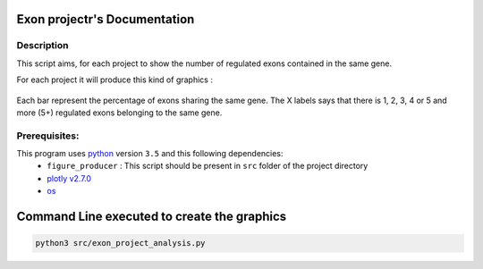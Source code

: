 Exon projectr's Documentation
==========================================

Description
------------

This script aims, for each project to show the number of regulated exons contained in the same gene.


For each project it will produce this kind of graphics :

.. Figure:: images/img2.png
  :align: center

Each bar represent the percentage of exons sharing the same gene.
The X labels says that there is 1, 2, 3, 4 or 5 and more (5+) regulated exons belonging to the same gene.


Prerequisites:
--------------

This program uses `python <https://www.python.org>`_ version ``3.5`` and this following dependencies:
  * ``figure_producer`` : This script should be present in ``src`` folder of the project directory
  * `plotly v2.7.0 <https://plot.ly/python/>`_
  * `os <https://docs.python.org/3.5/library/os.html>`_


Command Line executed to create the graphics
============================================


.. code:: bash

  python3 src/exon_project_analysis.py
